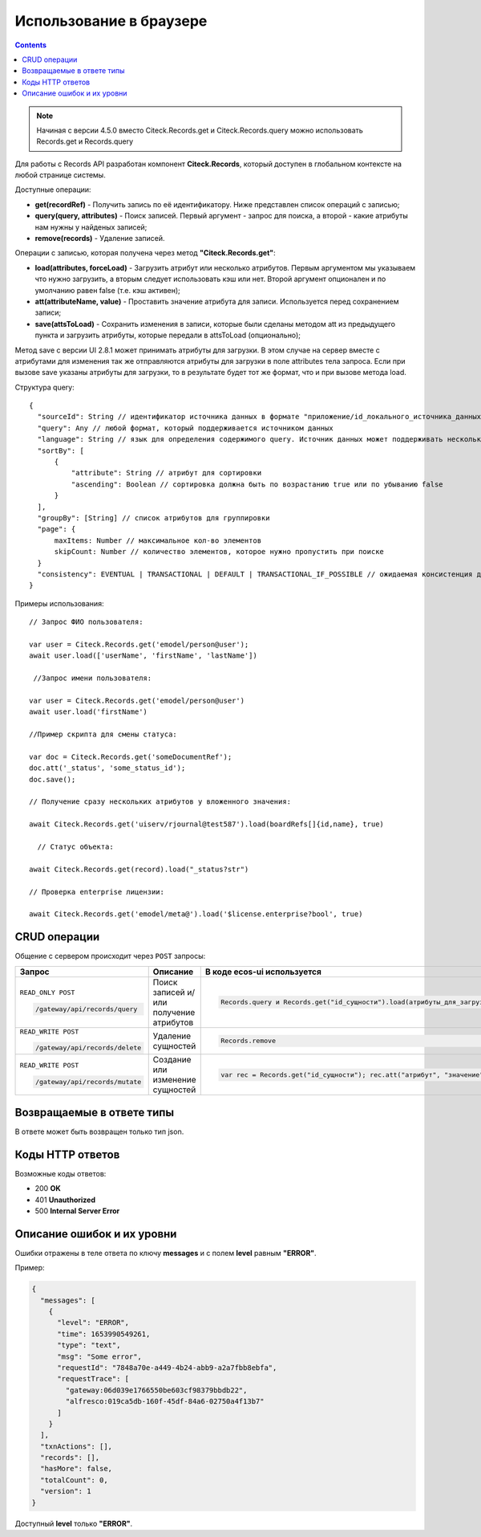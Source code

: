 Использование в браузере
===========================

.. _using_in_browser:

.. contents::
   :depth: 3

.. note:: 

  Начиная с версии 4.5.0 вместо Citeck.Records.get и Citeck.Records.query можно использовать Records.get и Records.query 

Для работы с Records API разработан компонент **Citeck.Records**, который доступен в глобальном контексте на любой странице системы. 

Доступные операции:

* **get(recordRef)** - Получить запись по её идентификатору. Ниже представлен список операций с записью;
* **query(query, attributes)** - Поиск записей. Первый аргумент - запрос для поиска, а второй - какие атрибуты нам нужны у найденых записей;
* **remove(records)** - Удаление записей.

Операции с записью, которая получена через метод **"Citeck.Records.get"**:

* **load(attributes, forceLoad)** - Загрузить атрибут или несколько атрибутов. Первым аргументом мы указываем что нужно загрузить, а вторым следует использовать кэш или нет. Второй аргумент опционален и по умолчанию равен false (т.е. кэш активен);
* **att(attributeName, value)** - Проставить значение атрибута для записи. Используется перед сохранением записи;
* **save(attsToLoad)** - Сохранить изменения в записи, которые были сделаны методом att из предыдущего пункта и загрузить атрибуты, которые передали в attsToLoad (опционально);

Метод save с версии UI 2.8.1 может принимать атрибуты для загрузки. В этом случае на сервер вместе с атрибутами для изменения так же отправляются атрибуты для загрузки в поле attributes тела запроса.
Если при вызове save указаны атрибуты для загрузки, то в результате будет тот же формат, что и при вызове метода load.

Структура query::

  {
    "sourceId": String // идентификатор источника данных в формате "приложение/id_локального_источника_данных"
    "query": Any // любой формат, который поддерживается источником данных
    "language": String // язык для определения содержимого query. Источник данных может поддерживать несколько языков
    "sortBy": [
        {
            "attribute": String // атрибут для сортировки
            "ascending": Boolean // сортировка должна быть по возрастанию true или по убыванию false
        }
    ],
    "groupBy": [String] // список атрибутов для группировки
    "page": {
        maxItems: Number // максимальное кол-во элементов
        skipCount: Number // количество элементов, которое нужно пропустить при поиске
    }
    "consistency": EVENTUAL | TRANSACTIONAL | DEFAULT | TRANSACTIONAL_IF_POSSIBLE // ожидаемая консистенция данных. EVENTUAL позволяет использовать индексы для поиска элементов
  }

Примеры использования::


  // Запрос ФИО пользователя:

  var user = Citeck.Records.get('emodel/person@user');
  await user.load(['userName', 'firstName', 'lastName'])

   //Запрос имени пользователя:
  
  var user = Citeck.Records.get('emodel/person@user')
  await user.load('firstName')

  //Пример скрипта для смены статуса:

  var doc = Citeck.Records.get('someDocumentRef');
  doc.att('_status', 'some_status_id');
  doc.save();

  // Получение сразу нескольких атрибутов у вложенного значения:

  await Citeck.Records.get('uiserv/rjournal@test587').load(boardRefs[]{id,name}, true)

    // Статус объекта:

  await Citeck.Records.get(record).load("_status?str")

  // Проверка enterprise лицензии:

  await Citeck.Records.get('emodel/meta@').load('$license.enterprise?bool', true)

CRUD операции
---------------

.. _CRUD_records_api:

.. tabs::

   .. tab:: CREATE    

    .. code-block::

      const record = Records.get("emodel/someType@");
      record.att("name", "New record"); 
      record.att("someAttribute", "Hello world!");
      record.save();

   .. tab:: READ    

    .. code-block::

      const record = Records.getRecordToEdit("emodel/someType@id");
      await record.load("?json");

   .. tab:: UPDATE    

    .. code-block::

      const record = Records.getRecordToEdit("emodel/someType@id");
      record.att("someAttribute", "New value");
      record.save();

   .. tab:: DELETE  

    .. code-block::
      
      Records.remove("emodel/someType@id1"); // 1 объект
      Records.remove(["emodel/someType@id1", "emodel/someType@id2"]); // массив объектов

Общение с сервером происходит через ``POST`` запросы:

.. list-table:: 
      :widths: 10 40 40
      :header-rows: 1
      :class: tight-table 

      * - Запрос
        - Описание
        - В коде ecos-ui используется
      * - ``READ_ONLY POST``

          .. code-block:: text
                      
            /gateway/api/records/query 

        - Поиск записей и/или получение атрибутов
        - 

            .. code-block:: js

              Records.query и Records.get("id_сущности").load(атрибуты_для_загрузки)

      * - ``READ_WRITE POST``

          .. code-block:: text

            /gateway/api/records/delete 

        - Удаление сущностей 
        - 

            .. code-block:: js

              Records.remove

      * - ``READ_WRITE POST``

          .. code-block:: text

            /gateway/api/records/mutate 

        - Создание или изменение сущностей
        - 

            .. code-block:: js

              var rec = Records.get("id_сущности"); rec.att("атрибут", "значение"); rec.save() 

Возвращаемые в ответе типы 
-------------------------------

В ответе может быть возвращен только тип json. 

Коды HTTP ответов
-------------------

Возможные коды ответов:

*	200 **OK**
*	401 **Unauthorized**
*	500 **Internal Server Error**

Описание ошибок и их уровни
-----------------------------

Ошибки отражены в теле ответа по ключу **messages** и с полем **level** равным **"ERROR"**. 

Пример:

.. code-block:: json

  {
    "messages": [
      {
        "level": "ERROR",
        "time": 1653990549261,
        "type": "text",
        "msg": "Some error",
        "requestId": "7848a70e-a449-4b24-abb9-a2a7fbb8ebfa",
        "requestTrace": [
          "gateway:06d039e1766550be603cf98379bbdb22",
          "alfresco:019ca5db-160f-45df-84a6-02750a4f13b7"
        ]
      }
    ],
    "txnActions": [],
    "records": [],
    "hasMore": false,
    "totalCount": 0,
    "version": 1
  }

Доступный **level** только **"ERROR"**.